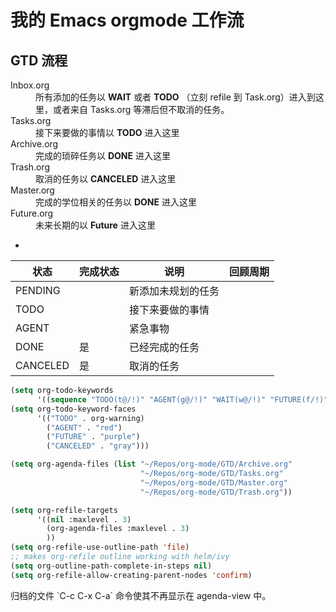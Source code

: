 

* 我的 Emacs orgmode 工作流

** GTD 流程
 - Inbox.org :: 所有添加的任务以 *WAIT* 或者 *TODO* （立刻 refile 到 Task.org）进入到这里，或者来自 Tasks.org 等滞后但不取消的任务。
 - Tasks.org :: 接下来要做的事情以 *TODO* 进入这里
 - Archive.org :: 完成的琐碎任务以 *DONE* 进入这里
 - Trash.org :: 取消的任务以 *CANCELED* 进入这里
 - Master.org :: 完成的学位相关的任务以 *DONE* 进入这里
 - Future.org :: 未来长期的以 *Future* 进入这里　
 -


| 状态     | 完成状态 | 说明               | 回顾周期 |
|----------+----------+--------------------+----------|
| PENDING  |          | 新添加未规划的任务 |          |
| TODO     |          | 接下来要做的事情   |          |
| AGENT    |          | 紧急事物           |          |
| DONE     | 是       | 已经完成的任务     |          |
| CANCELED | 是       | 取消的任务         |          |



#+BEGIN_SRC lisp
  (setq org-todo-keywords
        '((sequence "TODO(t@/!)" "AGENT(g@/!)" "WAIT(w@/!)" "FUTURE(f/!)" "|" "SCHEDULED(!)" "DONE(d@/!)" "CANCELED(c@/!)")))
  (setq org-todo-keyword-faces
        '(("TODO" . org-warning)
          ("AGENT" . "red")
          ("FUTURE" . "purple")
          ("CANCELED" . "gray")))

  (setq org-agenda-files (list "~/Repos/org-mode/GTD/Archive.org"
                               "~/Repos/org-mode/GTD/Tasks.org"
                               "~/Repos/org-mode/GTD/Master.org"
                               "~/Repos/org-mode/GTD/Trash.org"))

  (setq org-refile-targets
        '((nil :maxlevel . 3)
          (org-agenda-files :maxlevel . 3)
          ))
  (setq org-refile-use-outline-path 'file)
  ;; makes org-refile outline working with helm/ivy
  (setq org-outline-path-complete-in-steps nil)
  (setq org-refile-allow-creating-parent-nodes 'confirm)
#+END_SRC

归档的文件 `C-c C-x C-a` 命令使其不再显示在 agenda-view 中。
